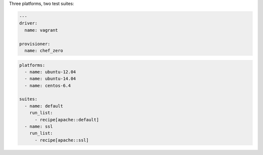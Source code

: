 .. The contents of this file may be included in multiple topics (using the includes directive).
.. The contents of this file should be modified in a way that preserves its ability to appear in multiple topics.


Three platforms, two test suites:

.. code-block:: python

   ---
   driver:
     name: vagrant
   
   provisioner:
     name: chef_zero

.. code-block:: yaml

   platforms:
     - name: ubuntu-12.04
     - name: ubuntu-14.04
     - name: centos-6.4
   
   suites:
     - name: default
       run_list:
         - recipe[apache::default]
     - name: ssl
       run_list:
         - recipe[apache::ssl]
